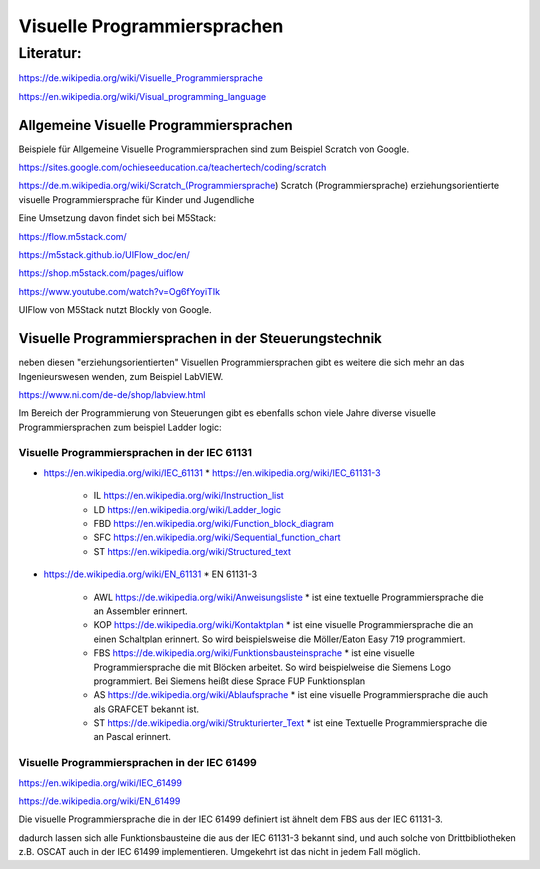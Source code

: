 Visuelle Programmiersprachen
===================================

Literatur:
----------

https://de.wikipedia.org/wiki/Visuelle_Programmiersprache

https://en.wikipedia.org/wiki/Visual_programming_language

Allgemeine Visuelle Programmiersprachen 
.......................................

Beispiele für Allgemeine Visuelle Programmiersprachen sind zum Beispiel Scratch von Google. 

https://sites.google.com/ochieseeducation.ca/teachertech/coding/scratch

https://de.m.wikipedia.org/wiki/Scratch_(Programmiersprache) Scratch (Programmiersprache)
erziehungsorientierte visuelle Programmiersprache für Kinder und Jugendliche


Eine Umsetzung davon findet sich bei M5Stack: 

https://flow.m5stack.com/

https://m5stack.github.io/UIFlow_doc/en/

https://shop.m5stack.com/pages/uiflow

https://www.youtube.com/watch?v=Og6fYoyiTIk

UIFlow von M5Stack nutzt Blockly von Google. 



Visuelle Programmiersprachen in der Steuerungstechnik
.....................................................

neben diesen "erziehungsorientierten" Visuellen Programmiersprachen gibt es weitere die sich mehr an das Ingenieurswesen wenden, zum Beispiel LabVIEW.

https://www.ni.com/de-de/shop/labview.html

Im Bereich der Programmierung von Steuerungen gibt es ebenfalls schon viele Jahre diverse visuelle Programmiersprachen zum beispiel Ladder logic: 



Visuelle Programmiersprachen in der IEC 61131
,,,,,,,,,,,,,,,,,,,,,,,,,,,,,,,,,,,,,,,,,,,,,,,,,,

* https://en.wikipedia.org/wiki/IEC_61131
  * https://en.wikipedia.org/wiki/IEC_61131-3
    * IL https://en.wikipedia.org/wiki/Instruction_list
    * LD https://en.wikipedia.org/wiki/Ladder_logic
    * FBD https://en.wikipedia.org/wiki/Function_block_diagram
    * SFC https://en.wikipedia.org/wiki/Sequential_function_chart
    * ST https://en.wikipedia.org/wiki/Structured_text

* https://de.wikipedia.org/wiki/EN_61131
  * EN 61131-3
    * AWL https://de.wikipedia.org/wiki/Anweisungsliste
      * ist eine textuelle Programmiersprache die an Assembler erinnert. 
    * KOP https://de.wikipedia.org/wiki/Kontaktplan
      * ist eine visuelle Programmiersprache die an einen Schaltplan erinnert. So wird beispielsweise die Möller/Eaton Easy 719 programmiert. 
    * FBS https://de.wikipedia.org/wiki/Funktionsbausteinsprache
      * ist eine visuelle Programmiersprache die mit Blöcken arbeitet. So wird beispielweise die Siemens Logo programmiert. Bei Siemens heißt diese Sprace FUP Funktionsplan
    * AS https://de.wikipedia.org/wiki/Ablaufsprache
      * ist eine visuelle Programmiersprache die auch als GRAFCET bekannt ist. 
    * ST https://de.wikipedia.org/wiki/Strukturierter_Text
      * ist eine Textuelle Programmiersprache die an Pascal erinnert. 

Visuelle Programmiersprachen in der IEC 61499
,,,,,,,,,,,,,,,,,,,,,,,,,,,,,,,,,,,,,,,,,,,,,,

https://en.wikipedia.org/wiki/IEC_61499

https://de.wikipedia.org/wiki/EN_61499


Die visuelle Programmiersprache die in der IEC 61499 definiert ist ähnelt dem FBS aus der IEC 61131-3. 

dadurch lassen sich alle Funktionsbausteine die aus der IEC 61131-3 bekannt sind, und auch solche von Drittbibliotheken z.B. OSCAT auch in der IEC 61499 implementieren. 
Umgekehrt ist das nicht in jedem Fall möglich. 


